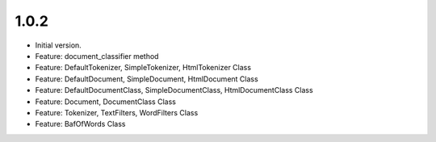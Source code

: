 1.0.2
=====
* Initial version.
* Feature: document_classifier method
* Feature: DefaultTokenizer, SimpleTokenizer, HtmlTokenizer Class
* Feature: DefaultDocument, SimpleDocument, HtmlDocument Class
* Feature: DefaultDocumentClass, SimpleDocumentClass, HtmlDocumentClass Class
* Feature: Document, DocumentClass Class
* Feature: Tokenizer, TextFilters, WordFilters Class
* Feature: BafOfWords Class




